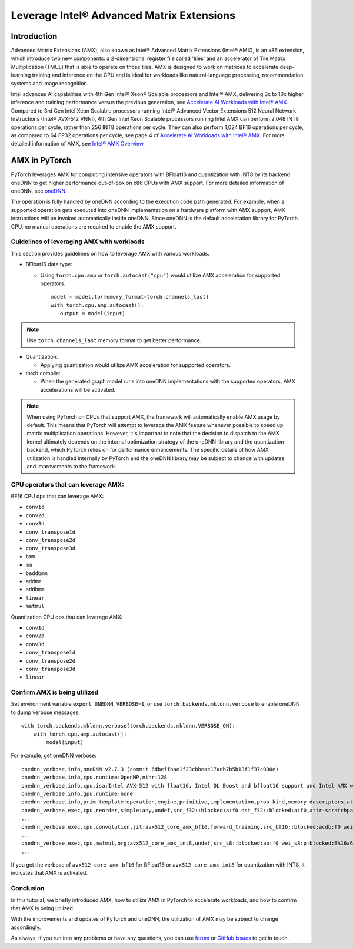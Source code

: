 ==============================================
Leverage Intel® Advanced Matrix Extensions
==============================================

Introduction
============

Advanced Matrix Extensions (AMX), also known as Intel® Advanced Matrix Extensions (Intel® AMX), is an x86 extension,
which introduce two new components: a 2-dimensional register file called 'tiles' and an accelerator of Tile Matrix Multiplication (TMUL) that is able to operate on those tiles.
AMX is designed to work on matrices to accelerate deep-learning training and inference on the CPU and is ideal for workloads like natural-language processing, recommendation systems and image recognition.

Intel advances AI capabilities with 4th Gen Intel® Xeon® Scalable processors and Intel® AMX, delivering 3x to 10x higher inference and training performance versus the previous generation, see `Accelerate AI Workloads with Intel® AMX`_.
Compared to 3rd Gen Intel Xeon Scalable processors running Intel® Advanced Vector Extensions 512 Neural Network Instructions (Intel® AVX-512 VNNI),
4th Gen Intel Xeon Scalable processors running Intel AMX can perform 2,048 INT8 operations per cycle, rather than 256 INT8 operations per cycle. They can also perform 1,024 BF16 operations per cycle, as compared to 64 FP32 operations per cycle, see page 4 of `Accelerate AI Workloads with Intel® AMX`_.
For more detailed information of AMX, see `Intel® AMX Overview`_.


AMX in PyTorch
==============

PyTorch leverages AMX for computing intensive operators with BFloat16 and quantization with INT8 by its backend oneDNN
to get higher performance out-of-box on x86 CPUs with AMX support.
For more detailed information of oneDNN, see `oneDNN`_.

The operation is fully handled by oneDNN according to the execution code path generated. For example, when a supported operation gets executed into oneDNN implementation on a hardware platform with AMX support, AMX instructions will be invoked automatically inside oneDNN.
Since oneDNN is the default acceleration library for PyTorch CPU, no manual operations are required to enable the AMX support.

Guidelines of leveraging AMX with workloads
-------------------------------------------

This section provides guidelines on how to leverage AMX with various workloads.

- BFloat16 data type: 

  - Using ``torch.cpu.amp`` or ``torch.autocast("cpu")`` would utilize AMX acceleration for supported operators.

   ::

      model = model.to(memory_format=torch.channels_last)
      with torch.cpu.amp.autocast():
         output = model(input)

.. note:: Use ``torch.channels_last`` memory format to get better performance. 

- Quantization:

  - Applying quantization would utilize AMX acceleration for supported operators.

- torch.compile:

  - When the generated graph model runs into oneDNN implementations with the supported operators, AMX accelerations will be activated.

.. note:: When using PyTorch on CPUs that support AMX, the framework will automatically enable AMX usage by default. This means that PyTorch will attempt to leverage the AMX feature whenever possible to speed up matrix multiplication operations. However, it's important to note that the decision to dispatch to the AMX kernel ultimately depends on the internal optimization strategy of the oneDNN library and the quantization backend, which PyTorch relies on for performance enhancements. The specific details of how AMX utilization is handled internally by PyTorch and the oneDNN library may be subject to change with updates and improvements to the framework.


CPU operators that can leverage AMX:
------------------------------------

BF16 CPU ops that can leverage AMX:

- ``conv1d``
- ``conv2d``
- ``conv3d``
- ``conv_transpose1d``
- ``conv_transpose2d``
- ``conv_transpose3d``
- ``bmm``
- ``mm``
- ``baddbmm``
- ``addmm``
- ``addbmm``
- ``linear``
- ``matmul``

Quantization CPU ops that can leverage AMX:

- ``conv1d``
- ``conv2d``
- ``conv3d``
- ``conv_transpose1d``
- ``conv_transpose2d``
- ``conv_transpose3d``
- ``linear``



Confirm AMX is being utilized
------------------------------

Set environment variable ``export ONEDNN_VERBOSE=1``, or use ``torch.backends.mkldnn.verbose`` to enable oneDNN to dump verbose messages.

::

   with torch.backends.mkldnn.verbose(torch.backends.mkldnn.VERBOSE_ON):
       with torch.cpu.amp.autocast():
           model(input)

For example, get oneDNN verbose:

::

   onednn_verbose,info,oneDNN v2.7.3 (commit 6dbeffbae1f23cbbeae17adb7b5b13f1f37c080e)
   onednn_verbose,info,cpu,runtime:OpenMP,nthr:128
   onednn_verbose,info,cpu,isa:Intel AVX-512 with float16, Intel DL Boost and bfloat16 support and Intel AMX with bfloat16 and 8-bit integer support
   onednn_verbose,info,gpu,runtime:none
   onednn_verbose,info,prim_template:operation,engine,primitive,implementation,prop_kind,memory_descriptors,attributes,auxiliary,problem_desc,exec_time
   onednn_verbose,exec,cpu,reorder,simple:any,undef,src_f32::blocked:a:f0 dst_f32::blocked:a:f0,attr-scratchpad:user ,,2,5.2561
   ...
   onednn_verbose,exec,cpu,convolution,jit:avx512_core_amx_bf16,forward_training,src_bf16::blocked:acdb:f0 wei_bf16:p:blocked:ABcd16b16a2b:f0 bia_f32::blocked:a:f0 dst_bf16::blocked:acdb:f0,attr-scratchpad:user ,alg:convolution_direct,mb7_ic2oc1_ih224oh111kh3sh2dh1ph1_iw224ow111kw3sw2dw1pw1,0.628906
   ...
   onednn_verbose,exec,cpu,matmul,brg:avx512_core_amx_int8,undef,src_s8::blocked:ab:f0 wei_s8:p:blocked:BA16a64b4a:f0 dst_s8::blocked:ab:f0,attr-scratchpad:user ,,1x30522:30522x768:1x768,7.66382
   ...

If you get the verbose of ``avx512_core_amx_bf16`` for BFloat16 or ``avx512_core_amx_int8`` for quantization with INT8, it indicates that AMX is activated.


Conclusion
----------


In this tutorial, we briefly introduced AMX, how to utilize AMX in PyTorch to accelerate workloads, and how to confirm that AMX is being utilized.

With the improvements and updates of PyTorch and oneDNN, the utilization of AMX may be subject to change accordingly.

As always, if you run into any problems or have any questions, you can use
`forum <https://discuss.pytorch.org/>`_ or `GitHub issues
<https://github.com/pytorch/pytorch/issues>`_ to get in touch. 


.. _Accelerate AI Workloads with Intel® AMX: https://www.intel.com/content/www/us/en/products/docs/accelerator-engines/advanced-matrix-extensions/ai-solution-brief.html

.. _Intel® AMX Overview: https://www.intel.com/content/www/us/en/products/docs/accelerator-engines/advanced-matrix-extensions/overview.html

.. _oneDNN: https://oneapi-src.github.io/oneDNN/index.html
